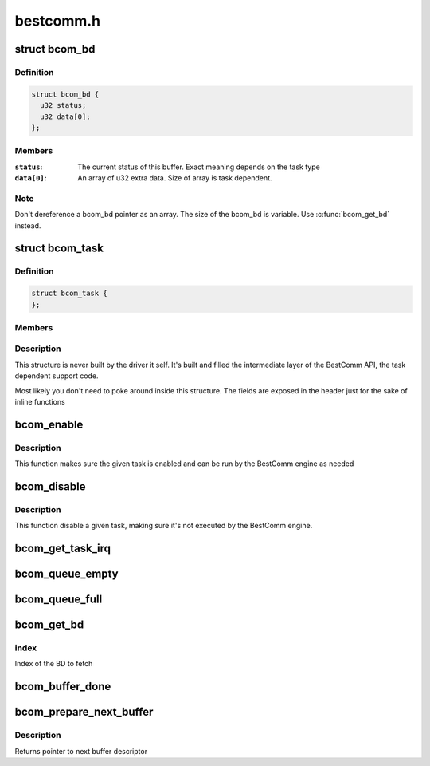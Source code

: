 .. -*- coding: utf-8; mode: rst -*-

==========
bestcomm.h
==========


.. _`bcom_bd`:

struct bcom_bd
==============

.. c:type:: bcom_bd

    Structure describing a generic BestComm buffer descriptor


.. _`bcom_bd.definition`:

Definition
----------

.. code-block:: c

  struct bcom_bd {
    u32 status;
    u32 data[0];
  };


.. _`bcom_bd.members`:

Members
-------

:``status``:
    The current status of this buffer. Exact meaning depends on the
    task type

:``data[0]``:
    An array of u32 extra data.  Size of array is task dependent.




.. _`bcom_bd.note`:

Note
----

Don't dereference a bcom_bd pointer as an array.  The size of the
bcom_bd is variable.  Use :c:func:`bcom_get_bd` instead.



.. _`bcom_task`:

struct bcom_task
================

.. c:type:: bcom_task

    Structure describing a loaded BestComm task


.. _`bcom_task.definition`:

Definition
----------

.. code-block:: c

  struct bcom_task {
  };


.. _`bcom_task.members`:

Members
-------




.. _`bcom_task.description`:

Description
-----------


This structure is never built by the driver it self. It's built and
filled the intermediate layer of the BestComm API, the task dependent
support code.

Most likely you don't need to poke around inside this structure. The
fields are exposed in the header just for the sake of inline functions



.. _`bcom_enable`:

bcom_enable
===========

.. c:function:: void bcom_enable (struct bcom_task *tsk)

    Enable a BestComm task

    :param struct bcom_task \*tsk:
        The BestComm task structure



.. _`bcom_enable.description`:

Description
-----------

This function makes sure the given task is enabled and can be run
by the BestComm engine as needed



.. _`bcom_disable`:

bcom_disable
============

.. c:function:: void bcom_disable (struct bcom_task *tsk)

    Disable a BestComm task

    :param struct bcom_task \*tsk:
        The BestComm task structure



.. _`bcom_disable.description`:

Description
-----------

This function disable a given task, making sure it's not executed
by the BestComm engine.



.. _`bcom_get_task_irq`:

bcom_get_task_irq
=================

.. c:function:: int bcom_get_task_irq (struct bcom_task *tsk)

    Returns the irq number of a BestComm task

    :param struct bcom_task \*tsk:
        The BestComm task structure



.. _`bcom_queue_empty`:

bcom_queue_empty
================

.. c:function:: int bcom_queue_empty (struct bcom_task *tsk)

    Checks if a BestComm task BD queue is empty

    :param struct bcom_task \*tsk:
        The BestComm task structure



.. _`bcom_queue_full`:

bcom_queue_full
===============

.. c:function:: int bcom_queue_full (struct bcom_task *tsk)

    Checks if a BestComm task BD queue is full

    :param struct bcom_task \*tsk:
        The BestComm task structure



.. _`bcom_get_bd`:

bcom_get_bd
===========

.. c:function:: struct bcom_bd *bcom_get_bd (struct bcom_task *tsk, unsigned int index)

    Get a BD from the queue

    :param struct bcom_task \*tsk:
        The BestComm task structure

    :param unsigned int index:

        *undescribed*



.. _`bcom_get_bd.index`:

index
-----

Index of the BD to fetch



.. _`bcom_buffer_done`:

bcom_buffer_done
================

.. c:function:: int bcom_buffer_done (struct bcom_task *tsk)

    Checks if a BestComm

    :param struct bcom_task \*tsk:
        The BestComm task structure



.. _`bcom_prepare_next_buffer`:

bcom_prepare_next_buffer
========================

.. c:function:: struct bcom_bd *bcom_prepare_next_buffer (struct bcom_task *tsk)

    clear status of next available buffer.

    :param struct bcom_task \*tsk:
        The BestComm task structure



.. _`bcom_prepare_next_buffer.description`:

Description
-----------

Returns pointer to next buffer descriptor

